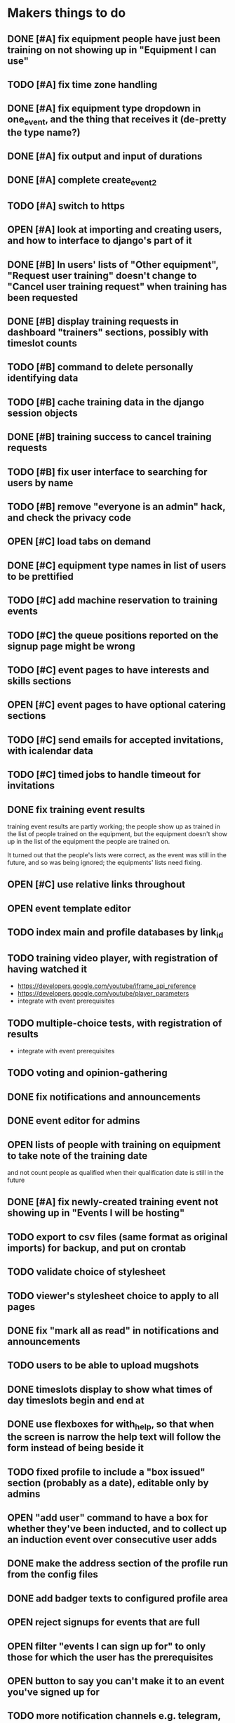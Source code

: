 #+TODO: TODO OPEN | DONE
* Makers things to do
** DONE [#A] fix equipment people have just been training on not showing up in "Equipment I can use"
   CLOSED: [2018-09-11 Tue 22:13]
   :PROPERTIES:
   :last-state-change: [2018-09-11 Tue 22:13]
   :first-seen: [2018-09-11 Tue 22:13]
   :END:
** TODO [#A] fix time zone handling
   :PROPERTIES:
   :last-state-change: [2018-09-14 Fri 22:23]
   :first-seen: [2018-09-13 Thu 09:05]
   :END:
** DONE [#A] fix equipment type dropdown in one_event, and the thing that receives it (de-pretty the type name?)
   CLOSED: [2018-09-13 Thu 20:07]
   :PROPERTIES:
   :last-state-change: [2018-09-13 Thu 20:07]
   :first-seen: [2018-09-10 Mon 21:52]
   :END:
** DONE [#A] fix output and input of durations
   CLOSED: [2018-09-13 Thu 20:07]
   :PROPERTIES:
   :last-state-change: [2018-09-13 Thu 20:07]
   :first-seen: [2018-09-13 Thu 20:07]
   :END:
** DONE [#A] complete create_event_2
   CLOSED: [2018-09-20 Thu 20:13]
   :PROPERTIES:
   :last-state-change: [2018-09-20 Thu 20:13]
   :first-seen: [2018-09-16 Sun 13:46]
   :END:
** TODO [#A] switch to https
** OPEN [#A] look at importing and creating users, and how to interface to django's part of it
   :PROPERTIES:
   :last-state-change: [2018-09-16 Sun 13:46]
   :first-seen: [2018-09-16 Sun 13:46]
   :END:
** DONE [#B] In users' lists of "Other equipment", "Request user training" doesn't change to "Cancel user training request" when training has been requested
   CLOSED: [2018-09-14 Fri 20:51]
   :PROPERTIES:
   :last-state-change: [2018-09-14 Fri 20:51]
   :first-seen: [2018-09-14 Fri 20:51]
   :END:
** DONE [#B] display training requests in dashboard "trainers" sections, possibly with timeslot counts
   CLOSED: [2018-09-15 Sat 22:12]
   :PROPERTIES:
   :last-state-change: [2018-09-15 Sat 22:12]
   :first-seen: [2018-08-18 Sat 21:58]
   :END:
** TODO [#B] command to delete personally identifying data
** TODO [#B] cache training data in the django session objects
** DONE [#B] training success to cancel training requests
   CLOSED: [2018-09-14 Fri 21:51]
   :PROPERTIES:
   :last-state-change: [2018-09-14 Fri 21:51]
   :first-seen: [2018-08-29 Wed 21:44]
   :END:
** TODO [#B] fix user interface to searching for users by name
** TODO [#B] remove "everyone is an admin" hack, and check the privacy code
** OPEN [#C] load tabs on demand
** DONE [#C] equipment type names in list of users to be prettified
   CLOSED: [2018-09-14 Fri 20:42]
   :PROPERTIES:
   :last-state-change: [2018-09-14 Fri 20:42]
   :first-seen: [2018-09-14 Fri 20:41]
   :END:
** TODO [#C] add machine reservation to training events
** TODO [#C] the queue positions reported on the signup page might be wrong
** TODO [#C] event pages to have interests and skills sections
** OPEN [#C] event pages to have optional catering sections
   :PROPERTIES:
   :last-state-change: [2018-09-20 Thu 20:02]
   :first-seen: [2018-09-20 Thu 20:02]
   :END:
** TODO [#C] send emails for accepted invitations, with icalendar data
** TODO [#C] timed jobs to handle timeout for invitations
** DONE fix training event results
   CLOSED: [2018-08-28 Tue 18:48]
   :PROPERTIES:
   :last-state-change: [2018-08-28 Tue 18:48]
   :first-seen: [2018-08-28 Tue 18:47]
   :END:
   training event results are partly working; the people show up as
   trained in the list of people trained on the equipment, but the
   equipment doesn't show up in the list of the equipment the people
   are trained on.

   It turned out that the people's lists were correct, as the event
   was still in the future, and so was being ignored; the equipments'
   lists need fixing.
** OPEN [#C] use relative links throughout
   :PROPERTIES:
   :last-state-change: [2018-09-07 Fri 22:16]
   :first-seen: [2018-09-07 Fri 22:16]
   :END:
** OPEN event template editor
   :PROPERTIES:
   :last-state-change: [2018-09-16 Sun 14:35]
   :first-seen: [2018-09-16 Sun 14:35]
   :END:
** TODO index main and profile databases by link_id
** TODO training video player, with registration of having watched it
   - https://developers.google.com/youtube/iframe_api_reference
   - https://developers.google.com/youtube/player_parameters
   - integrate with event prerequisites
** TODO multiple-choice tests, with registration of results
   - integrate with event prerequisites
** TODO voting and opinion-gathering
** DONE fix notifications and announcements
   CLOSED: [2018-09-09 Sun 22:03]
   :PROPERTIES:
   :last-state-change: [2018-09-09 Sun 22:03]
   :first-seen: [2018-09-09 Sun 22:03]
   :END:
** DONE event editor for admins
   CLOSED: [2018-09-07 Fri 22:16]
   :PROPERTIES:
   :last-state-change: [2018-09-07 Fri 22:16]
   :first-seen: [2018-09-07 Fri 22:16]
   :END:
** OPEN lists of people with training on equipment to take note of the training date
   :PROPERTIES:
   :last-state-change: [2018-08-29 Wed 08:29]
   :first-seen: [2018-08-29 Wed 08:29]
   :END:
   and not count people as qualified when their qualification date is
   still in the future
** DONE [#A] fix newly-created training event not showing up in "Events I will be hosting"
   CLOSED: [2018-09-10 Mon 20:55]
   :PROPERTIES:
   :last-state-change: [2018-09-10 Mon 20:55]
   :first-seen: [2018-09-10 Mon 20:55]
   :END:
** TODO export to csv files (same format as original imports) for backup, and put on crontab
** TODO validate choice of stylesheet
** TODO viewer's stylesheet choice to apply to all pages
** DONE fix "mark all as read" in notifications and announcements
   CLOSED: [2018-09-09 Sun 22:02]
   :PROPERTIES:
   :last-state-change: [2018-09-09 Sun 22:02]
   :first-seen: [2018-08-22 Wed 16:08]
   :END:
** TODO users to be able to upload mugshots
** DONE timeslots display to show what times of day timeslots begin and end at
   CLOSED: [2018-08-22 Wed 22:27]
   :PROPERTIES:
   :last-state-change: [2018-08-22 Wed 22:27]
   :first-seen: [2018-08-18 Sat 21:58]
   :END:
** DONE use flexboxes for with_help, so that when the screen is narrow the help text will follow the form instead of being beside it
   CLOSED: [2018-09-09 Sun 22:04]
   :PROPERTIES:
   :last-state-change: [2018-09-09 Sun 22:04]
   :first-seen: [2018-08-29 Wed 14:36]
   :END:
** TODO fixed profile to include a "box issued" section (probably as a date), editable only by admins
** OPEN "add user" command to have a box for whether they've been inducted, and to collect up an induction event over consecutive user adds
   :PROPERTIES:
   :last-state-change: [2018-09-16 Sun 20:58]
   :first-seen: [2018-09-16 Sun 20:58]
   :END:
** DONE make the address section of the profile run from the config files
   CLOSED: [2018-08-22 Wed 22:28]
   :PROPERTIES:
   :last-state-change: [2018-08-22 Wed 22:28]
   :first-seen: [2018-08-18 Sat 21:58]
   :END:
** DONE add badger texts to configured profile area
   CLOSED: [2018-09-09 Sun 21:59]
   :PROPERTIES:
   :last-state-change: [2018-09-09 Sun 21:59]
   :first-seen: [2018-09-09 Sun 21:59]
   :END:
** OPEN reject signups for events that are full
   :PROPERTIES:
   :last-state-change: [2018-08-18 Sat 21:58]
   :first-seen: [2018-08-18 Sat 21:58]
   :END:
** OPEN filter "events I can sign up for" to only those for which the user has the prerequisites
   :PROPERTIES:
   :last-state-change: [2018-08-18 Sat 21:58]
   :first-seen: [2018-08-18 Sat 21:58]
   :END:
** OPEN button to say you can't make it to an event you've signed up for
   :PROPERTIES:
   :last-state-change: [2018-08-18 Sat 21:58]
   :first-seen: [2018-08-18 Sat 21:58]
   :END:
** TODO more notification channels e.g. telegram, whatsapp, SMS etc
** TODO update pages as buttons are pushed (Ajax)
** TODO mail sending
** OPEN trainers to be able to create training sessions
   :PROPERTIES:
   :last-state-change: [2018-08-18 Sat 21:58]
   :first-seen: [2018-08-18 Sat 21:58]
   :END:
*** DONE creating a training session to send invitations
    CLOSED: [2018-09-09 Sun 22:00]
    :PROPERTIES:
    :last-state-change: [2018-09-09 Sun 22:00]
    :first-seen: [2018-08-22 Wed 17:22]
    :END:
*** TODO training request confirmation to list any pending training sessions
** OPEN get adminstrative grant and ban buttons working
   :PROPERTIES:
   :last-state-change: [2018-08-18 Sat 21:58]
   :first-seen: [2018-08-18 Sat 21:58]
   :END:
** TODO add a "schedule maintenance" button to the individual machine pages 
   and perhaps remove it from the equipment type page
** TODO event timeline display
*** TODO event timeline display on users' dashboards
**** TODO fix searching for events the user is hosting, etc
     Also give these higher priorities in the tabbing system
*** TODO event timeline display on equipment type pages
** TODO event pages
*** OPEN event signup pages
    :PROPERTIES:
    :last-state-change: [2018-08-18 Sat 21:58]
    :first-seen: [2018-08-18 Sat 21:58]
    :END:
*** OPEN event pages to have result forms, with receiver for them
    :PROPERTIES:
    :last-state-change: [2018-08-18 Sat 21:58]
    :first-seen: [2018-08-18 Sat 21:58]
    :END:
** DONE handle RSVPs to invitations
   CLOSED: [2018-09-09 Sun 22:05]
   :PROPERTIES:
   :last-state-change: [2018-09-09 Sun 22:05]
   :first-seen: [2018-08-18 Sat 21:58]
   :END:
   Will probably use event signup page code
** OPEN create django accounts from mongo data (small?)
   :PROPERTIES:
   :last-state-change: [2018-08-18 Sat 21:58]
   :first-seen: [2018-08-18 Sat 21:58]
   :END:
** OPEN check password resets (small)
   :PROPERTIES:
   :last-state-change: [2018-08-18 Sat 21:58]
   :first-seen: [2018-08-18 Sat 21:58]
   :END:
** Profiles
*** DONE receiver for profile updates
    CLOSED: [2018-08-29 Wed 15:03]
    :PROPERTIES:
    :last-state-change: [2018-08-29 Wed 15:03]
    :first-seen: [2018-08-29 Wed 15:03]
    :END:
*** TODO profiles to have uploadable pictures
** OPEN Equipment type pages to have owner-editable fields
   :PROPERTIES:
   :last-state-change: [2018-08-18 Sat 21:59]
   :first-seen: [2018-08-18 Sat 21:59]
   :END:
   including urls for help (normally pointing to wiki) and for
   pictures (also normally using the wiki)
** TODO dashboard section to say what's in your box, what you want to bring in, what you want to take home
** Admin features
*** TODO unconstrained event creation
*** TODO canned event creation for particular tasks such as bans, reinstatements, and direct grant of permissions
*** TODO see other users' dashboards
*** TODO setting of profile/operational fields that users can't set themselves
*** TODO send password reset email for others
*** TODO see list of users
** API
*** TODO users to be able to fetch various levels of their own data
** Enhancements
*** TODO training event creation to show timeslot counts for the set of people who have already requested training
*** TODO pages for events with catering to show the dietary combinations of those who have signed up
*** TODO event timeline for current events and for today's / tomorrow's events
*** TODO integrate with other systems' APIs
*** DONE allow a choice of stylesheet? Maybe as a per-user setting.
    CLOSED: [2018-09-07 Fri 22:16]
    :PROPERTIES:
    :last-state-change: [2018-09-07 Fri 22:16]
    :first-seen: [2018-09-07 Fri 22:16]
    :END:
*** TODO re-style navigation, add logo, etc (small)
*** TODO provide a favicon
* Testing
  - change and save some profile and control fields
  - use admin's list of people to enter training requests on behalf of
    various users, for an equipment type for which you are a trainer
  - as yourself, schedule a training event in the very near future
    (maybe about 10 minutes ahead)
  - look at the other users' dashboards, look in their notifications,
    respond to the invitations
  - go to the training event page, refresh it to see the users on it,
    mark them as having passed
  - check that the equipment type is now shown on the list of types
    that each of those users can use
  - check that those users are listed on the equipment type page as
    users of that equipment type
* Makers info
** ssh port for server access: 54839
** http port for server access: 53672
** https port for server access:
